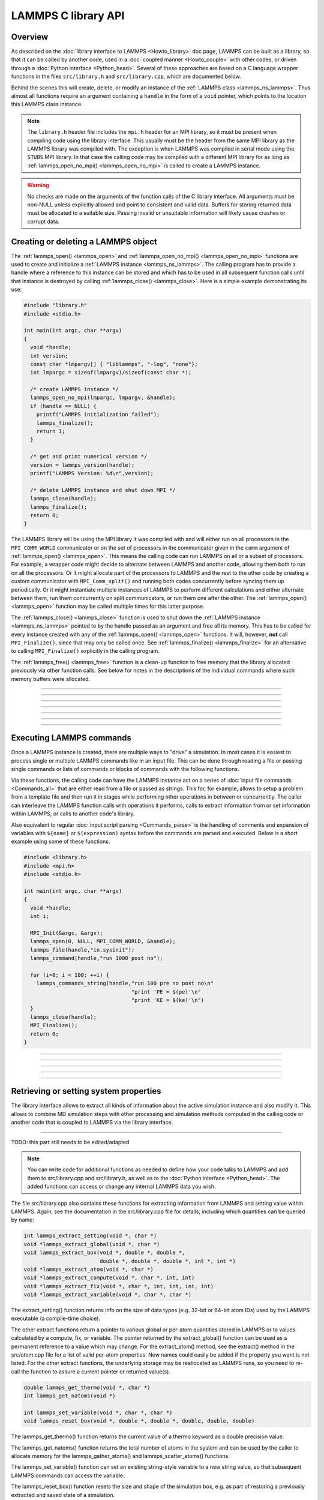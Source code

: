LAMMPS C library API
********************

Overview
========

As described on the :doc:`library interface to LAMMPS <Howto_library>`
doc page, LAMMPS can be built as a library, so that it can be called by
another code, used in a :doc:`coupled manner <Howto_couple>` with other
codes, or driven through a :doc:`Python interface <Python_head>`.
Several of these approaches are based on a C language wrapper functions
in the files ``src/library.h`` and ``src/library.cpp``, which are
documented below.

Behind the scenes this will create, delete, or modify an instance of the
:ref:`LAMMPS class <lammps_ns_lammps>`.  Thus almost all functions
require an argument containing a ``handle`` in the form of a ``void``
pointer, which points to the location this LAMMPS class instance.


.. note::

   The ``library.h`` header file includes the ``mpi.h`` header for an
   MPI library, so it must be present when compiling code using the
   library interface.  This usually must be the header from the same MPI
   library as the LAMMPS library was compiled with.  The exception is
   when LAMMPS was compiled in serial mode using the ``STUBS`` MPI
   library.  In that case the calling code may be compiled with a
   different MPI library for as long as :ref:`lammps_open_no_mpi()
   <lammps_open_no_mpi>` is called to create a LAMMPS instance.

.. seealso::

   Please see the :ref:`note about thread-safety <thread-safety>`
   in the library Howto doc page.

.. warning::

   No checks are made on the arguments of the function calls of the C
   library interface.  All arguments must be non-NULL unless explicitly
   allowed and point to consistent and valid data.  Buffers for storing
   returned data must be allocated to a suitable size.  Passing invalid
   or unsuitable information will likely cause crashes or corrupt data.

.. seealso::

   If any of the function calls in the LAMMPS library API will trigger
   an error inside LAMMPS, this will result in an abort of the entire
   program.  This is not always desirable.  Instead, LAMMPS can be
   compiled to instead :ref:`throw a C++ exception <exceptions>`. 

Creating or deleting a LAMMPS object
====================================

The :ref:`lammps_open() <lammps_open>` and :ref:`lammps_open_no_mpi()
<lammps_open_no_mpi>` functions are used to create and initialize a
:ref:`LAMMPS instance <lammps_ns_lammps>`.  The calling program has to
provide a handle where a reference to this instance can be stored and
which has to be used in all subsequent function calls until that
instance is destroyed by calling :ref:`lammps_close() <lammps_close>`.
Here is a simple example demonstrating its use:

.. code-block:: C

   #include "library.h"
   #include <stdio.h>

   int main(int argc, char **argv)
   {
     void *handle;
     int version;
     const char *lmpargv[] { "liblammps", "-log", "none"};
     int lmpargc = sizeof(lmpargv)/sizeof(const char *);

     /* create LAMMPS instance */
     lammps_open_no_mpi(lmpargc, lmpargv, &handle);
     if (handle == NULL) {
       printf("LAMMPS initialization failed");
       lammps_finalize();
       return 1;
     }

     /* get and print numerical version */
     version = lammps_version(handle);
     printf("LAMMPS Version: %d\n",version);

     /* delete LAMMPS instance and shut down MPI */
     lammps_close(handle);
     lammps_finalize();
     return 0;
   }

The LAMMPS library will be using the MPI library it was compiled with
and will either run on all processors in the ``MPI_COMM_WORLD``
communicator or on the set of processors in the communicator given in
the ``comm`` argument of :ref:`lammps_open() <lammps_open>`.  This means
the calling code can run LAMMPS on all or a subset of processors.  For
example, a wrapper code might decide to alternate between LAMMPS and
another code, allowing them both to run on all the processors.  Or it
might allocate part of the processors to LAMMPS and the rest to the
other code by creating a custom communicator with ``MPI_Comm_split()``
and running both codes concurrently before syncing them up periodically.
Or it might instantiate multiple instances of LAMMPS to perform
different calculations and either alternate between them, run them
concurrently on split communicators, or run them one after the other.
The :ref:`lammps_open() <lammps_open>` function may be called multiple
times for this latter purpose.

The :ref:`lammps_close() <lammps_close>` function is used to shut down
the :ref:`LAMMPS instance <lammps_ns_lammps>` pointed to by the handle
passed as an argument and free all its memory. This has to be called for
every instance created with any of the :ref:`lammps_open()
<lammps_open>` functions.  It will, however, **not** call
``MPI_Finalize()``, since that may only be called once.  See
:ref:`lammps_finalize() <lammps_finalize>` for an alternative to calling
``MPI_Finalize()`` explicitly in the calling program.

The :ref:`lammps_free() <lammps_free>` function is a clean-up
function to free memory that the library allocated previously
via other function calls.  See below for notes in the descriptions
of the individual commands where such memory buffers were allocated.

-----------------------

.. _lammps_open:
.. doxygenfunction:: lammps_open
   :project: progguide
   :no-link:

-----------------------

.. _lammps_open_no_mpi:
.. doxygenfunction:: lammps_open_no_mpi
   :project: progguide
   :no-link:

-----------------------

.. _lammps_close:
.. doxygenfunction:: lammps_close
   :project: progguide
   :no-link:

-----------------------

.. _lammps_finalize:
.. doxygenfunction:: lammps_finalize
   :project: progguide
   :no-link:

-----------------------

.. _lammps_free:
.. doxygenfunction:: lammps_free
   :project: progguide
   :no-link:

-----------------------

.. _lammps_version:
.. doxygenfunction:: lammps_version
   :project: progguide
   :no-link:

-----------------------

Executing LAMMPS commands
=========================

Once a LAMMPS instance is created, there are multiple ways to "drive" a
simulation.  In most cases it is easiest to process single or multiple
LAMMPS commands like in an input file.  This can be done through reading
a file or passing single commands or lists of commands or blocks of
commands with the following functions.

Via these functions, the calling code can have the LAMMPS instance act
on a series of :doc:`input file commands <Commands_all>` that are either
read from a file or passed as strings.  This for, for example, allows to
setup a problem from a template file and then run it in stages while
performing other operations in between or concurrently.  The caller can
interleave the LAMMPS function calls with operations it performs, calls
to extract information from or set information within LAMMPS, or calls
to another code's library.

Also equivalent to regular :doc:`input script parsing <Commands_parse>`
is the handling of comments and expansion of variables with ``${name}``
or ``$(expression)`` syntax before the commands are parsed and
executed. Below is a short example using some of these functions.

.. code-block:: C

   #include <library.h>
   #include <mpi.h>
   #include <stdio.h>

   int main(int argc, char **argv)
   {
     void *handle;
     int i;

     MPI_Init(&argc, &argv);
     lammps_open(0, NULL, MPI_COMM_WORLD, &handle);
     lammps_file(handle,"in.sysinit");
     lammps_command(handle,"run 1000 post no");

     for (i=0; i < 100; ++i) {
       lammps_commands_string(handle,"run 100 pre no post no\n"
                                     "print 'PE = $(pe)'\n"
                                     "print 'KE = $(ke)'\n")
     }
     lammps_close(handle);
     MPI_Finalize();
     return 0;
   }

-----------------------

.. _lammps_file:
.. doxygenfunction:: lammps_file
   :project: progguide
   :no-link:

-----------------------

.. _lammps_command:
.. doxygenfunction:: lammps_command
   :project: progguide
   :no-link:

-----------------------

.. _lammps_commands_list:
.. doxygenfunction:: lammps_commands_list
   :project: progguide
   :no-link:

-----------------------

.. _lammps_commands_string:
.. doxygenfunction:: lammps_commands_string
   :project: progguide
   :no-link:

-----------------------

Retrieving or setting system properties
=======================================

The library interface allows to extract all kinds of information
about the active simulation instance and also modify it.  This
allows to combine MD simulation steps with other processing and
simulation methods computed in the calling code or another code
that is coupled to LAMMPS via the library interface.

.. _lammps_extract_setting:
.. doxygenfunction:: lammps_extract_setting
   :project: progguide
   :no-link:

.. _lammps_get_natoms:
.. doxygenfunction:: lammps_get_natoms
   :project: progguide
   :no-link:

-------------------

TODO: this part still needs to be edited/adapted

.. note::

   You can write code for additional functions as needed to define
   how your code talks to LAMMPS and add them to src/library.cpp and
   src/library.h, as well as to the :doc:`Python interface <Python_head>`.
   The added functions can access or change any internal LAMMPS data you
   wish.


The file src/library.cpp also contains these functions for extracting
information from LAMMPS and setting value within LAMMPS.  Again, see
the documentation in the src/library.cpp file for details, including
which quantities can be queried by name:

.. code-block:: c

   int lammps_extract_setting(void *, char *)
   void *lammps_extract_global(void *, char *)
   void lammps_extract_box(void *, double *, double *,
                           double *, double *, double *, int *, int *)
   void *lammps_extract_atom(void *, char *)
   void *lammps_extract_compute(void *, char *, int, int)
   void *lammps_extract_fix(void *, char *, int, int, int, int)
   void *lammps_extract_variable(void *, char *, char *)

The extract_setting() function returns info on the size
of data types (e.g. 32-bit or 64-bit atom IDs) used
by the LAMMPS executable (a compile-time choice).

The other extract functions return a pointer to various global or
per-atom quantities stored in LAMMPS or to values calculated by a
compute, fix, or variable.  The pointer returned by the
extract_global() function can be used as a permanent reference to a
value which may change.  For the extract_atom() method, see the
extract() method in the src/atom.cpp file for a list of valid per-atom
properties.  New names could easily be added if the property you want
is not listed.  For the other extract functions, the underlying
storage may be reallocated as LAMMPS runs, so you need to re-call the
function to assure a current pointer or returned value(s).

.. code-block:: c

   double lammps_get_thermo(void *, char *)
   int lammps_get_natoms(void *)

   int lammps_set_variable(void *, char *, char *)
   void lammps_reset_box(void *, double *, double *, double, double, double)

The lammps_get_thermo() function returns the current value of a thermo
keyword as a double precision value.

The lammps_get_natoms() function returns the total number of atoms in
the system and can be used by the caller to allocate memory for the
lammps_gather_atoms() and lammps_scatter_atoms() functions.

The lammps_set_variable() function can set an existing string-style
variable to a new string value, so that subsequent LAMMPS commands can
access the variable.

The lammps_reset_box() function resets the size and shape of the
simulation box, e.g. as part of restoring a previously extracted and
saved state of a simulation.

.. code-block:: c

   void lammps_gather_atoms(void *, char *, int, int, void *)
   void lammps_gather_atoms_concat(void *, char *, int, int, void *)
   void lammps_gather_atoms_subset(void *, char *, int, int, int, int *, void *)
   void lammps_scatter_atoms(void *, char *, int, int, void *)
   void lammps_scatter_atoms_subset(void *, char *, int, int, int, int *, void *)

The gather functions collect peratom info of the requested type (atom
coords, atom types, forces, etc) from all processors, and returns the
same vector of values to each calling processor.  The scatter
functions do the inverse.  They distribute a vector of peratom values,
passed by all calling processors, to individual atoms, which may be
owned by different processors.

.. warning::

   These functions are not compatible with the
   -DLAMMPS_BIGBIG setting when compiling LAMMPS.  Dummy functions
   that result in an error message and abort will be substituted
   instead of resulting in random crashes and memory corruption.

The lammps_gather_atoms() function does this for all N atoms in the
system, ordered by atom ID, from 1 to N.  The
lammps_gather_atoms_concat() function does it for all N atoms, but
simply concatenates the subset of atoms owned by each processor.  The
resulting vector is not ordered by atom ID.  Atom IDs can be requested
by the same function if the caller needs to know the ordering.  The
lammps_gather_subset() function allows the caller to request values
for only a subset of atoms (identified by ID).
For all 3 gather function, per-atom image flags can be retrieved in 2 ways.
If the count is specified as 1, they are returned
in a packed format with all three image flags stored in a single integer.
If the count is specified as 3, the values are unpacked into xyz flags
by the library before returning them.

The lammps_scatter_atoms() function takes a list of values for all N
atoms in the system, ordered by atom ID, from 1 to N, and assigns
those values to each atom in the system.  The
lammps_scatter_atoms_subset() function takes a subset of IDs as an
argument and only scatters those values to the owning atoms.

.. code-block:: c

   void lammps_create_atoms(void *, int, tagint *, int *, double *, double *,
                            imageint *, int)

The lammps_create_atoms() function takes a list of N atoms as input
with atom types and coords (required), an optionally atom IDs and
velocities and image flags.  It uses the coords of each atom to assign
it as a new atom to the processor that owns it.  This function is
useful to add atoms to a simulation or (in tandem with
lammps_reset_box()) to restore a previously extracted and saved state
of a simulation.  Additional properties for the new atoms can then be
assigned via the lammps_scatter_atoms() or lammps_extract_atom()
functions.

.. removed from Build_link.rst

**Calling the LAMMPS library**\ :

Either flavor of library (static or shared) allows one or more LAMMPS
objects to be instantiated from the calling program. When used from a
C++ program, most of the symbols and functions in LAMMPS are wrapped
in a LAMMPS_NS namespace; you can safely use any of its classes and
methods from within the calling code, as needed, and you will not incur
conflicts with functions and variables in your code that share the name.
This, however, does not extend to all additional libraries bundled with
LAMMPS in the lib folder and some of the low-level code of some packages.

To be compatible with C, Fortran, Python programs, the library has a simple
C-style interface, provided in src/library.cpp and src/library.h.

See the :doc:`Python library <Python_library>` doc page for a
description of the Python interface to LAMMPS, which wraps the C-style
interface from a shared library through the `ctypes python module <ctypes_>`_.

See the sample codes in examples/COUPLE/simple for examples of C++ and
C and Fortran codes that invoke LAMMPS through its library interface.
Other examples in the COUPLE directory use coupling ideas discussed on
the :doc:`Howto couple <Howto_couple>` doc page.

.. _ctypes: https://docs.python.org/3/library/ctypes.html

.. removed from Howto_couple.rst

Examples of driver codes that call LAMMPS as a library are included in
the examples/COUPLE directory of the LAMMPS distribution; see
examples/COUPLE/README for more details:

* simple: simple driver programs in C++ and C which invoke LAMMPS as a
  library
* plugin: simple driver program in C which invokes LAMMPS as a plugin
  from a shared library.
* lammps_quest: coupling of LAMMPS and `Quest <quest_>`_, to run classical
  MD with quantum forces calculated by a density functional code
* lammps_spparks: coupling of LAMMPS and `SPPARKS <spparks_>`_, to couple
  a kinetic Monte Carlo model for grain growth using MD to calculate
  strain induced across grain boundaries

.. _quest: http://dft.sandia.gov/Quest

.. _spparks: http://www.sandia.gov/~sjplimp/spparks.html

The :doc:`Build basics <Build_basics>` doc page describes how to build
LAMMPS as a library.  Once this is done, you can interface with LAMMPS
either via C++, C, Fortran, or Python (or any other language that
supports a vanilla C-like interface).  For example, from C++ you could
create one (or more) "instances" of LAMMPS, pass it an input script to
process, or execute individual commands, all by invoking the correct
class methods in LAMMPS.  From C or Fortran you can make function
calls to do the same things.  See the :doc:`Python <Python_head>` doc
pages for a description of the Python wrapper provided with LAMMPS
that operates through the LAMMPS library interface.

The files src/library.cpp and library.h contain the C-style interface
to LAMMPS.  See the :doc:`Howto library <Howto_library>` doc page for a
description of the interface and how to extend it for your needs.

Note that the lammps_open() function that creates an instance of
LAMMPS takes an MPI communicator as an argument.  This means that
instance of LAMMPS will run on the set of processors in the
communicator.  Thus the calling code can run LAMMPS on all or a subset
of processors.  For example, a wrapper script might decide to
alternate between LAMMPS and another code, allowing them both to run
on all the processors.  Or it might allocate half the processors to
LAMMPS and half to the other code and run both codes simultaneously
before syncing them up periodically.  Or it might instantiate multiple
instances of LAMMPS to perform different calculations.
   


                 
